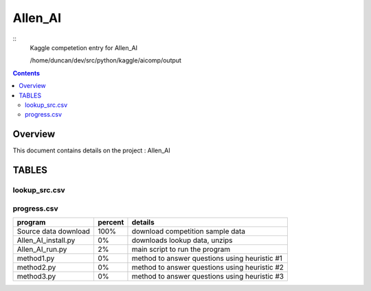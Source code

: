 -----------------------------------
Allen_AI
-----------------------------------

::
     Kaggle competetion entry for Allen_AI

     /home/duncan/dev/src/python/kaggle/aicomp/output

.. contents:: 


Overview
===========================================

This document contains details on the project : Allen_AI

TABLES
===========================================

lookup_src.csv
-------------------------

======================== ======================== ======================== 
name                     url                      comments                 
======================== ======================== ======================== 
resources                http://aclweb.org/aclwiki/index.php?title=RTE_Knowledge_Resources#Publicly_available_Resources                         
science_notes            http://www.ck12.org/                              
======================== ======================== ======================== 


progress.csv
-------------------------

======================== ======================== ======================== 
program                  percent                  details                  
======================== ======================== ======================== 
Source data download     100%                     download competition sample data
Allen_AI_install.py      0%                       downloads lookup data, unzips
Allen_AI_run.py          2%                       main script to run the program
method1.py               0%                       method to answer questions using heuristic #1
method2.py               0%                       method to answer questions using heuristic #2
method3.py               0%                       method to answer questions using heuristic #3
======================== ======================== ======================== 


